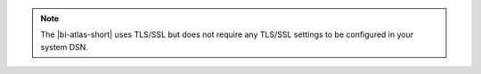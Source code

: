 .. note::

   The |bi-atlas-short| uses TLS/SSL but does not require any TLS/SSL
   settings to be configured in your system DSN.
